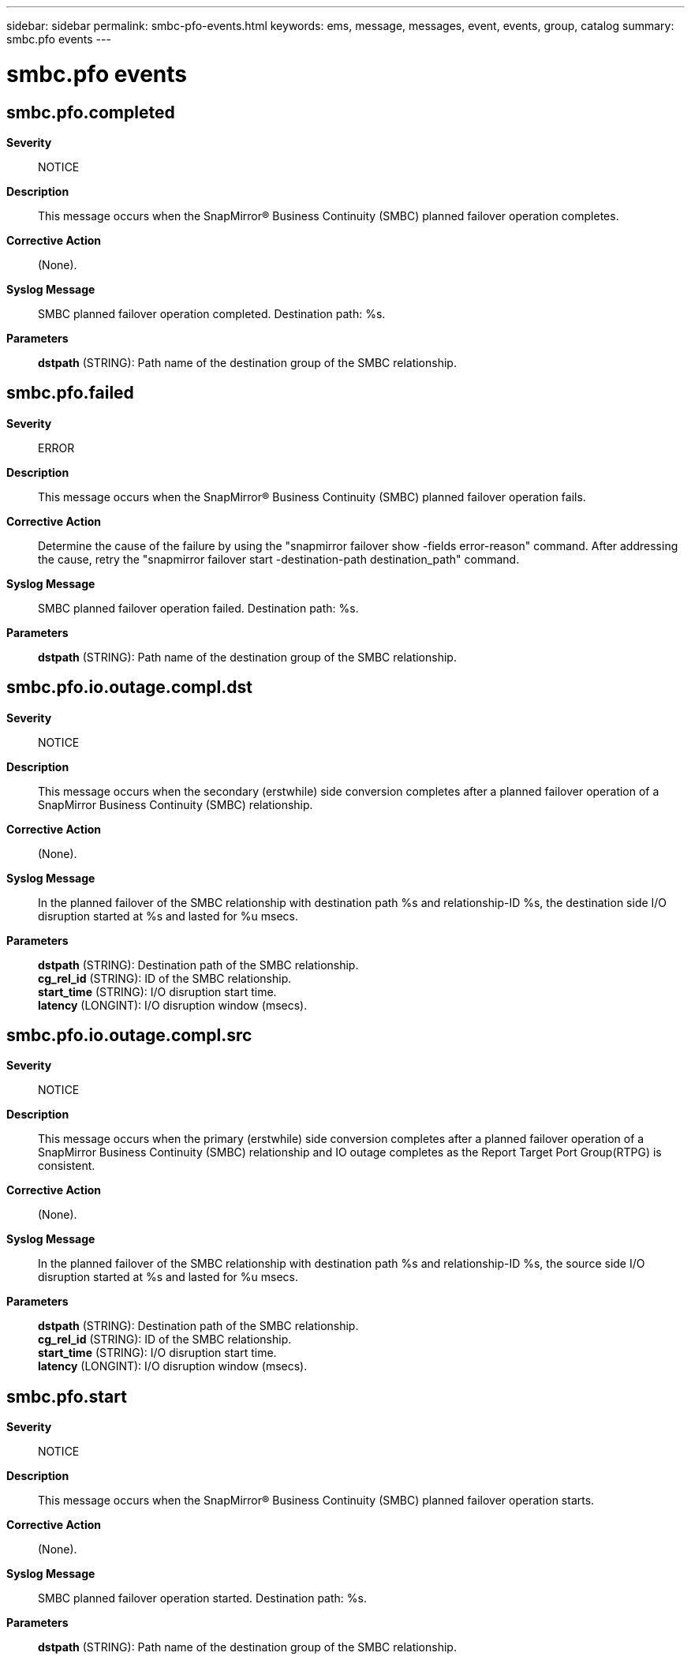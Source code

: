 ---
sidebar: sidebar
permalink: smbc-pfo-events.html
keywords: ems, message, messages, event, events, group, catalog
summary: smbc.pfo events
---

= smbc.pfo events
:toclevels: 1
:hardbreaks:
:nofooter:
:icons: font
:linkattrs:
:imagesdir: ./media/

== smbc.pfo.completed
*Severity*::
NOTICE
*Description*::
This message occurs when the SnapMirror(R) Business Continuity (SMBC) planned failover operation completes.
*Corrective Action*::
(None).
*Syslog Message*::
SMBC planned failover operation completed. Destination path: %s.
*Parameters*::
*dstpath* (STRING): Path name of the destination group of the SMBC relationship.

== smbc.pfo.failed
*Severity*::
ERROR
*Description*::
This message occurs when the SnapMirror(R) Business Continuity (SMBC) planned failover operation fails.
*Corrective Action*::
Determine the cause of the failure by using the "snapmirror failover show -fields error-reason" command. After addressing the cause, retry the "snapmirror failover start -destination-path destination_path" command.
*Syslog Message*::
SMBC planned failover operation failed. Destination path: %s.
*Parameters*::
*dstpath* (STRING): Path name of the destination group of the SMBC relationship.

== smbc.pfo.io.outage.compl.dst
*Severity*::
NOTICE
*Description*::
This message occurs when the secondary (erstwhile) side conversion completes after a planned failover operation of a SnapMirror Business Continuity (SMBC) relationship.
*Corrective Action*::
(None).
*Syslog Message*::
In the planned failover of the SMBC relationship with destination path %s and relationship-ID %s, the destination side I/O disruption started at %s and lasted for %u msecs.
*Parameters*::
*dstpath* (STRING): Destination path of the SMBC relationship.
*cg_rel_id* (STRING): ID of the SMBC relationship.
*start_time* (STRING): I/O disruption start time.
*latency* (LONGINT): I/O disruption window (msecs).

== smbc.pfo.io.outage.compl.src
*Severity*::
NOTICE
*Description*::
This message occurs when the primary (erstwhile) side conversion completes after a planned failover operation of a SnapMirror Business Continuity (SMBC) relationship and IO outage completes as the Report Target Port Group(RTPG) is consistent.
*Corrective Action*::
(None).
*Syslog Message*::
In the planned failover of the SMBC relationship with destination path %s and relationship-ID %s, the source side I/O disruption started at %s and lasted for %u msecs.
*Parameters*::
*dstpath* (STRING): Destination path of the SMBC relationship.
*cg_rel_id* (STRING): ID of the SMBC relationship.
*start_time* (STRING): I/O disruption start time.
*latency* (LONGINT): I/O disruption window (msecs).

== smbc.pfo.start
*Severity*::
NOTICE
*Description*::
This message occurs when the SnapMirror(R) Business Continuity (SMBC) planned failover operation starts.
*Corrective Action*::
(None).
*Syslog Message*::
SMBC planned failover operation started. Destination path: %s.
*Parameters*::
*dstpath* (STRING): Path name of the destination group of the SMBC relationship.
